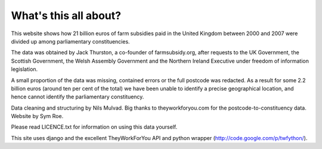 What's this all about?
======================

This website shows how 21 billion euros of farm subsidies paid in the United Kingdom between 2000 and 2007 were divided up among parliamentary constituencies.

The data was obtained by Jack Thurston, a co-founder of farmsubsidy.org, after requests to the UK Government, the Scottish Government, the Welsh Assembly Government and the Northern Ireland Executive under freedom of information legislation. 

A small proportion of the data was missing, contained errors or the full postcode was redacted. As a result for some 2.2 billion euros (around ten per cent of the total) we have been unable to identify a precise geographical location, and hence cannot identify the parliamentary constituency. 

Data cleaning and structuring by Nils Mulvad. Big thanks to theyworkforyou.com for the postcode-to-constituency data. Website by Sym Roe.

Please read LICENCE.txt for information on using this data yourself.


This site uses django and the excellent TheyWorkForYou API and python wrapper (http://code.google.com/p/twfython/).
